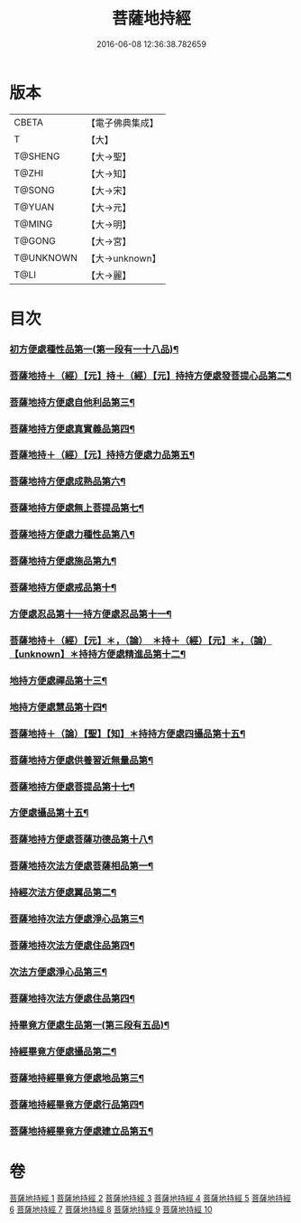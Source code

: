 #+TITLE: 菩薩地持經 
#+DATE: 2016-06-08 12:36:38.782659

* 版本
 |     CBETA|【電子佛典集成】|
 |         T|【大】     |
 |   T@SHENG|【大→聖】   |
 |     T@ZHI|【大→知】   |
 |    T@SONG|【大→宋】   |
 |    T@YUAN|【大→元】   |
 |    T@MING|【大→明】   |
 |    T@GONG|【大→宮】   |
 | T@UNKNOWN|【大→unknown】|
 |      T@LI|【大→麗】   |

* 目次
*** [[file:KR6n0003_001.txt::001-0888a11][初方便處種性品第一(第一段有一十八品)¶]]
*** [[file:KR6n0003_001.txt::001-0889b28][菩薩地持＋（經）【元】持＋（經）【元】持持方便處發菩提心品第二¶]]
*** [[file:KR6n0003_001.txt::001-0890c20][菩薩地持方便處自他利品第三¶]]
*** [[file:KR6n0003_001.txt::001-0892c20][菩薩地持方便處真實義品第四¶]]
*** [[file:KR6n0003_002.txt::002-0896b28][菩薩地持＋（經）【元】持持方便處力品第五¶]]
*** [[file:KR6n0003_003.txt::003-0900a6][菩薩地持方便處成熟品第六¶]]
*** [[file:KR6n0003_003.txt::003-0901b15][菩薩地持方便處無上菩提品第七¶]]
*** [[file:KR6n0003_003.txt::003-0902c6][菩薩地持方便處力種性品第八¶]]
*** [[file:KR6n0003_004.txt::004-0906a13][菩薩地持方便處施品第九¶]]
*** [[file:KR6n0003_004.txt::004-0910a13][菩薩地持方便處戒品第十¶]]
*** [[file:KR6n0003_006.txt::006-0918b17][方便處忍品第十一持方便處忍品第十一¶]]
*** [[file:KR6n0003_006.txt::006-0920b6][菩薩地持＋（經）【元】＊，（論）　＊持＋（經）【元】＊，（論）【unknown】＊持持方便處精進品第十二¶]]
*** [[file:KR6n0003_006.txt::006-0921b29][地持方便處禪品第十三¶]]
*** [[file:KR6n0003_006.txt::006-0922b14][地持方便處慧品第十四¶]]
*** [[file:KR6n0003_007.txt::007-0923b10][菩薩地持＋（論）【聖】【知】＊持持方便處四攝品第十五¶]]
*** [[file:KR6n0003_007.txt::007-0925c3][菩薩地持方便處供養習近無量品第¶]]
*** [[file:KR6n0003_007.txt::007-0928b16][菩薩地持方便處菩提品第十七¶]]
*** [[file:KR6n0003_007.txt::007-0930c3][方便處攝品第十五¶]]
*** [[file:KR6n0003_008.txt::008-0935c2][菩薩地持方便處菩薩功德品第十八¶]]
*** [[file:KR6n0003_008.txt::008-0937c15][菩薩地持次法方便處菩薩相品第一¶]]
*** [[file:KR6n0003_008.txt::008-0938b20][持經次法方便處翼品第二¶]]
*** [[file:KR6n0003_009.txt::009-0939a21][菩薩地持次法方便處淨心品第三¶]]
*** [[file:KR6n0003_009.txt::009-0939c16][菩薩地持次法方便處住品第四¶]]
*** [[file:KR6n0003_009.txt::009-0945c6][次法方便處淨心品第三¶]]
*** [[file:KR6n0003_009.txt::009-0946b9][菩薩地持次法方便處住品第四¶]]
*** [[file:KR6n0003_010.txt::010-0953a18][持畢竟方便處生品第一(第三段有五品)¶]]
*** [[file:KR6n0003_010.txt::010-0953b17][持經畢竟方便處攝品第二¶]]
*** [[file:KR6n0003_010.txt::010-0954a8][菩薩地持經畢竟方便處地品第三¶]]
*** [[file:KR6n0003_010.txt::010-0954b21][菩薩地持經畢竟方便處行品第四¶]]
*** [[file:KR6n0003_010.txt::010-0955a6][菩薩地持經畢竟方便處建立品第五¶]]

* 卷
[[file:KR6n0003_001.txt][菩薩地持經 1]]
[[file:KR6n0003_002.txt][菩薩地持經 2]]
[[file:KR6n0003_003.txt][菩薩地持經 3]]
[[file:KR6n0003_004.txt][菩薩地持經 4]]
[[file:KR6n0003_005.txt][菩薩地持經 5]]
[[file:KR6n0003_006.txt][菩薩地持經 6]]
[[file:KR6n0003_007.txt][菩薩地持經 7]]
[[file:KR6n0003_008.txt][菩薩地持經 8]]
[[file:KR6n0003_009.txt][菩薩地持經 9]]
[[file:KR6n0003_010.txt][菩薩地持經 10]]

